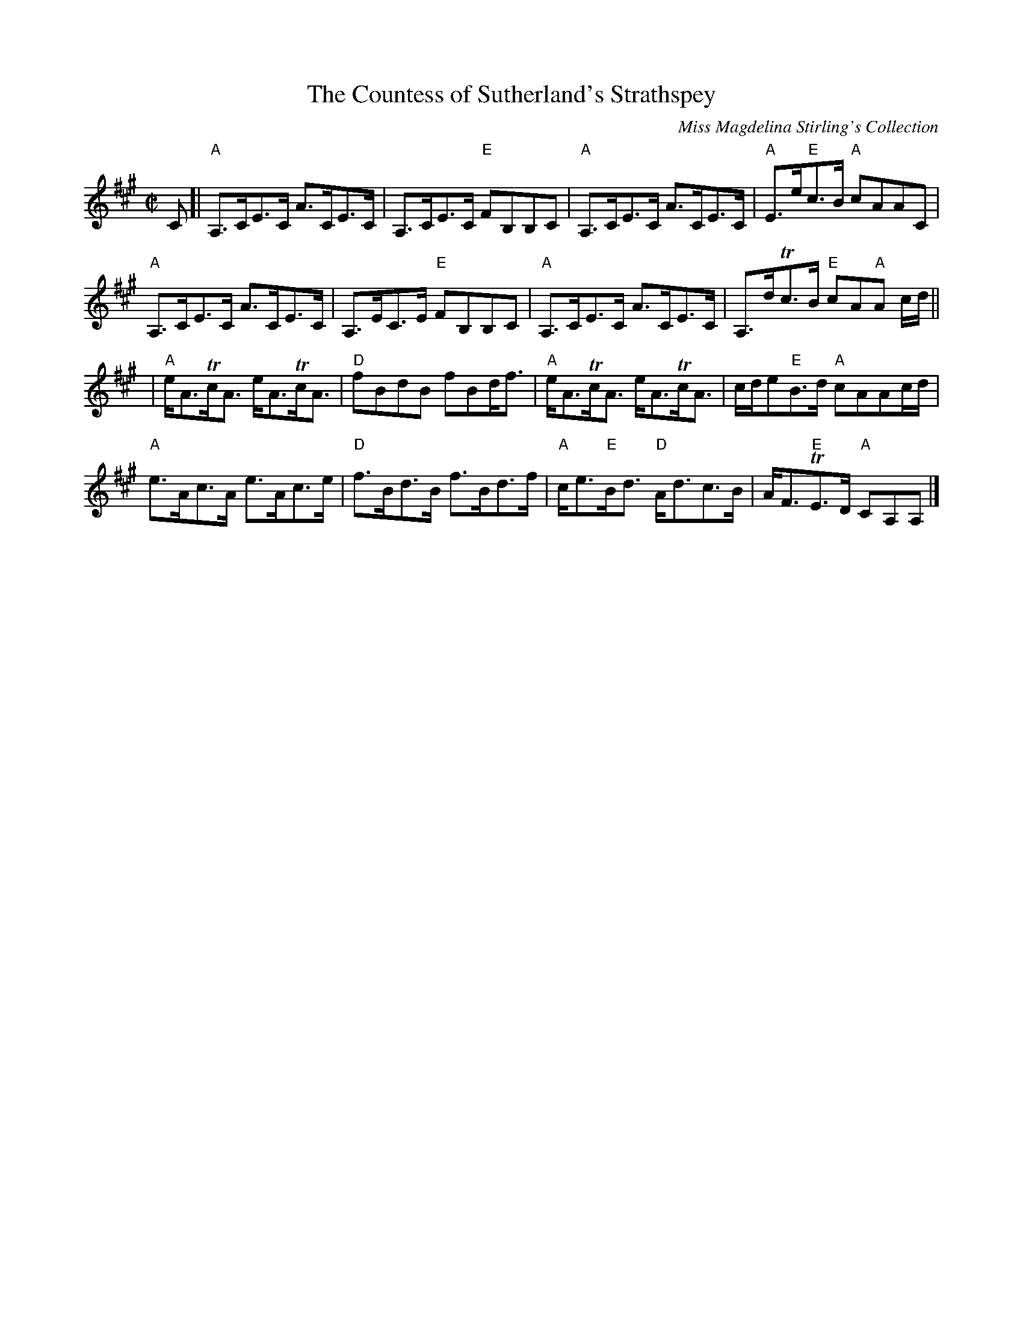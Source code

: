 X: 1
T:Countess of Sutherland's Strathspey, The
M:C|
L:1/8
C: Miss Magdelina Stirling's Collection
Z: source from Highland Music Trust, chords by Gary Whaley
K:A
C[|"A"A,>CE>C A>CE>C|A,>CE>C "E"FB,B,C|"A"A,>CE>C A>CE>C|"A"E>e"E"c>B "A"cAAC|
"A"A,>CE>C A>CE>C|A,>EC>E "E"FB,B,C|"A"A,>CE>C A>CE>C|A,>dTc>B "E"cA"A"A c/d/||
|"A"e<ATc<A e<ATc<A|"D"fBdB fBd<f|"A"e<ATc<A e<ATc<A|c/d/e"E"B>d "A"cAAc/d/|
"A"e>Ac>A e>Ac>e|"D"f>Bd>B f>Bd>f|"A"c<e"E"B<d "D"A<dc>B|A<F"E"TE>D "A"CA,A,|]
